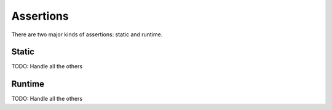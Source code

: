 Assertions
==========

There are two major kinds of assertions: static and runtime.


Static
------

.. function:: prevent_literal(*literals: Any, muted=False) -> False or Any

    Confirms that the literal is not in the code, returning False if it is not.
    You can use literal strings, integers, floats, booleans, and None.

    .. feedback_function:: pedal.assertions.static.prevent_literal

.. function:: ensure_literal(*literals: Any, muted=False) -> False or Any

    Confirms that the literal IS in the code, returning False if it is not.
    You can use literal strings, integers, floats, booleans, and None.

    .. feedback_function:: pedal.assertions.static.ensure_literal

TODO: Handle all the others

Runtime
-------

.. function:: assert_equal(left, right) -> Feedback

    Tests if the left and right values are equal.

    .. feedback_function:: pedal.assertions.runtime.assert_equal

TODO: Handle all the others